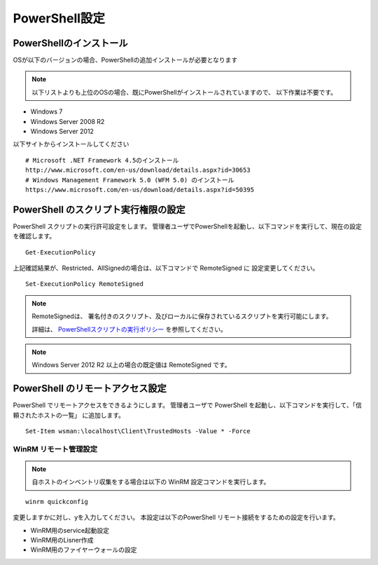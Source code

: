 PowerShell設定
==============

PowerShellのインストール
------------------------

OSが以下のバージョンの場合、PowerShellの追加インストールが必要となります

.. note::

   以下リストよりも上位のOSの場合、既にPowerShellがインストールされていますので、
   以下作業は不要です。

* Windows 7
* Windows Server 2008 R2
* Windows Server 2012

以下サイトからインストールしてください

::

   # Microsoft .NET Framework 4.5のインストール
   http://www.microsoft.com/en-us/download/details.aspx?id=30653
   # Windows Management Framework 5.0 (WFM 5.0) のインストール
   https://www.microsoft.com/en-us/download/details.aspx?id=50395
 
PowerShell のスクリプト実行権限の設定
-------------------------------------

PowerShell スクリプトの実行許可設定をします。
管理者ユーザでPowerShellを起動し、以下コマンドを実行して、現在の設定を確認します。

::

   Get-ExecutionPolicy

上記確認結果が、Restricted、AllSignedの場合は、以下コマンドで RemoteSigned に
設定変更してください。

::

   Set-ExecutionPolicy RemoteSigned

.. note::

   RemoteSignedは、 署名付きのスクリプト、及びローカルに保存されているスクリプトを実行可能にします。

   詳細は、 `PowerShellスクリプトの実行ポリシー`_ を参照してください。

   .. _PowerShellスクリプトの実行ポリシー: http://www.atmarkit.co.jp/ait/articles/0805/16/news139.html

.. note::

   Windows Server 2012 R2 以上の場合の既定値は RemoteSigned です。

PowerShell のリモートアクセス設定
---------------------------------

PowerShell でリモートアクセスをできるようにします。
管理者ユーザで PowerShell を起動し、以下コマンドを実行して、「信頼されたホストの一覧」
に追加します。

::

   Set-Item wsman:\localhost\Client\TrustedHosts -Value * -Force

WinRM リモート管理設定
~~~~~~~~~~~~~~~~~~~~~~

.. note::

   自ホストのインベントリ収集をする場合は以下の WinRM 設定コマンドを実行します。

::

   winrm quickconfig

変更しますかに対し、yを入力してください。
本設定は以下のPowerShell リモート接続をするための設定を行います。

* WinRM用のservice起動設定
* WinRM用のLisner作成
* WinRM用のファイヤーウォールの設定
